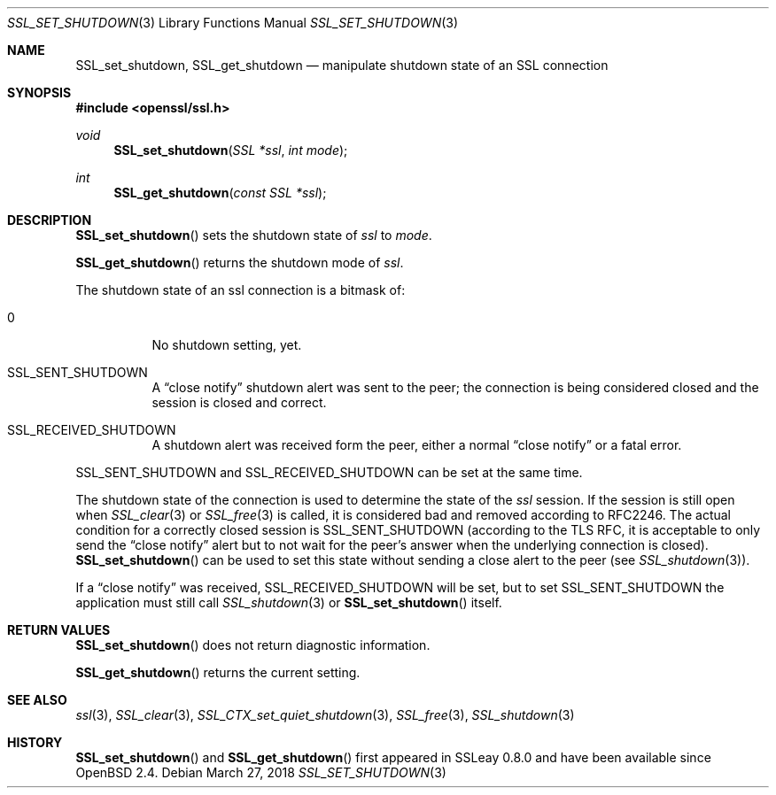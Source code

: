 .\"	$OpenBSD: SSL_set_shutdown.3,v 1.4 2018/03/27 17:35:50 schwarze Exp $
.\"	OpenSSL b97fdb57 Nov 11 09:33:09 2016 +0100
.\"
.\" This file was written by Lutz Jaenicke <jaenicke@openssl.org>.
.\" Copyright (c) 2001, 2005 The OpenSSL Project.  All rights reserved.
.\"
.\" Redistribution and use in source and binary forms, with or without
.\" modification, are permitted provided that the following conditions
.\" are met:
.\"
.\" 1. Redistributions of source code must retain the above copyright
.\"    notice, this list of conditions and the following disclaimer.
.\"
.\" 2. Redistributions in binary form must reproduce the above copyright
.\"    notice, this list of conditions and the following disclaimer in
.\"    the documentation and/or other materials provided with the
.\"    distribution.
.\"
.\" 3. All advertising materials mentioning features or use of this
.\"    software must display the following acknowledgment:
.\"    "This product includes software developed by the OpenSSL Project
.\"    for use in the OpenSSL Toolkit. (http://www.openssl.org/)"
.\"
.\" 4. The names "OpenSSL Toolkit" and "OpenSSL Project" must not be used to
.\"    endorse or promote products derived from this software without
.\"    prior written permission. For written permission, please contact
.\"    openssl-core@openssl.org.
.\"
.\" 5. Products derived from this software may not be called "OpenSSL"
.\"    nor may "OpenSSL" appear in their names without prior written
.\"    permission of the OpenSSL Project.
.\"
.\" 6. Redistributions of any form whatsoever must retain the following
.\"    acknowledgment:
.\"    "This product includes software developed by the OpenSSL Project
.\"    for use in the OpenSSL Toolkit (http://www.openssl.org/)"
.\"
.\" THIS SOFTWARE IS PROVIDED BY THE OpenSSL PROJECT ``AS IS'' AND ANY
.\" EXPRESSED OR IMPLIED WARRANTIES, INCLUDING, BUT NOT LIMITED TO, THE
.\" IMPLIED WARRANTIES OF MERCHANTABILITY AND FITNESS FOR A PARTICULAR
.\" PURPOSE ARE DISCLAIMED.  IN NO EVENT SHALL THE OpenSSL PROJECT OR
.\" ITS CONTRIBUTORS BE LIABLE FOR ANY DIRECT, INDIRECT, INCIDENTAL,
.\" SPECIAL, EXEMPLARY, OR CONSEQUENTIAL DAMAGES (INCLUDING, BUT
.\" NOT LIMITED TO, PROCUREMENT OF SUBSTITUTE GOODS OR SERVICES;
.\" LOSS OF USE, DATA, OR PROFITS; OR BUSINESS INTERRUPTION)
.\" HOWEVER CAUSED AND ON ANY THEORY OF LIABILITY, WHETHER IN CONTRACT,
.\" STRICT LIABILITY, OR TORT (INCLUDING NEGLIGENCE OR OTHERWISE)
.\" ARISING IN ANY WAY OUT OF THE USE OF THIS SOFTWARE, EVEN IF ADVISED
.\" OF THE POSSIBILITY OF SUCH DAMAGE.
.\"
.Dd $Mdocdate: March 27 2018 $
.Dt SSL_SET_SHUTDOWN 3
.Os
.Sh NAME
.Nm SSL_set_shutdown ,
.Nm SSL_get_shutdown
.Nd manipulate shutdown state of an SSL connection
.Sh SYNOPSIS
.In openssl/ssl.h
.Ft void
.Fn SSL_set_shutdown "SSL *ssl" "int mode"
.Ft int
.Fn SSL_get_shutdown "const SSL *ssl"
.Sh DESCRIPTION
.Fn SSL_set_shutdown
sets the shutdown state of
.Fa ssl
to
.Fa mode .
.Pp
.Fn SSL_get_shutdown
returns the shutdown mode of
.Fa ssl .
.Pp
The shutdown state of an ssl connection is a bitmask of:
.Bl -tag -width Ds
.It 0
No shutdown setting, yet.
.It Dv SSL_SENT_SHUTDOWN
A
.Dq close notify
shutdown alert was sent to the peer; the connection is being considered closed
and the session is closed and correct.
.It Dv SSL_RECEIVED_SHUTDOWN
A shutdown alert was received form the peer, either a normal
.Dq close notify
or a fatal error.
.El
.Pp
.Dv SSL_SENT_SHUTDOWN
and
.Dv SSL_RECEIVED_SHUTDOWN
can be set at the same time.
.Pp
The shutdown state of the connection is used to determine the state of the
.Fa ssl
session.
If the session is still open when
.Xr SSL_clear 3
or
.Xr SSL_free 3
is called, it is considered bad and removed according to RFC2246.
The actual condition for a correctly closed session is
.Dv SSL_SENT_SHUTDOWN
(according to the TLS RFC, it is acceptable to only send the
.Dq close notify
alert but to not wait for the peer's answer when the underlying connection is
closed).
.Fn SSL_set_shutdown
can be used to set this state without sending a close alert to the peer (see
.Xr SSL_shutdown 3 ) .
.Pp
If a
.Dq close notify
was received,
.Dv SSL_RECEIVED_SHUTDOWN
will be set, but to set
.Dv SSL_SENT_SHUTDOWN
the application must still call
.Xr SSL_shutdown 3
or
.Fn SSL_set_shutdown
itself.
.Sh RETURN VALUES
.Fn SSL_set_shutdown
does not return diagnostic information.
.Pp
.Fn SSL_get_shutdown
returns the current setting.
.Sh SEE ALSO
.Xr ssl 3 ,
.Xr SSL_clear 3 ,
.Xr SSL_CTX_set_quiet_shutdown 3 ,
.Xr SSL_free 3 ,
.Xr SSL_shutdown 3
.Sh HISTORY
.Fn SSL_set_shutdown
and
.Fn SSL_get_shutdown
first appeared in SSLeay 0.8.0 and have been available since
.Ox 2.4 .
